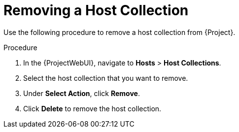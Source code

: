 [id="Removing_a_Host_Collection_{context}"]
= Removing a Host Collection

Use the following procedure to remove a host collection from {Project}.

.Procedure
. In the {ProjectWebUI}, navigate to *Hosts* > *Host Collections*.
. Select the host collection that you want to remove.
. Under *Select Action*, click *Remove*.
. Click *Delete* to remove the host collection.
